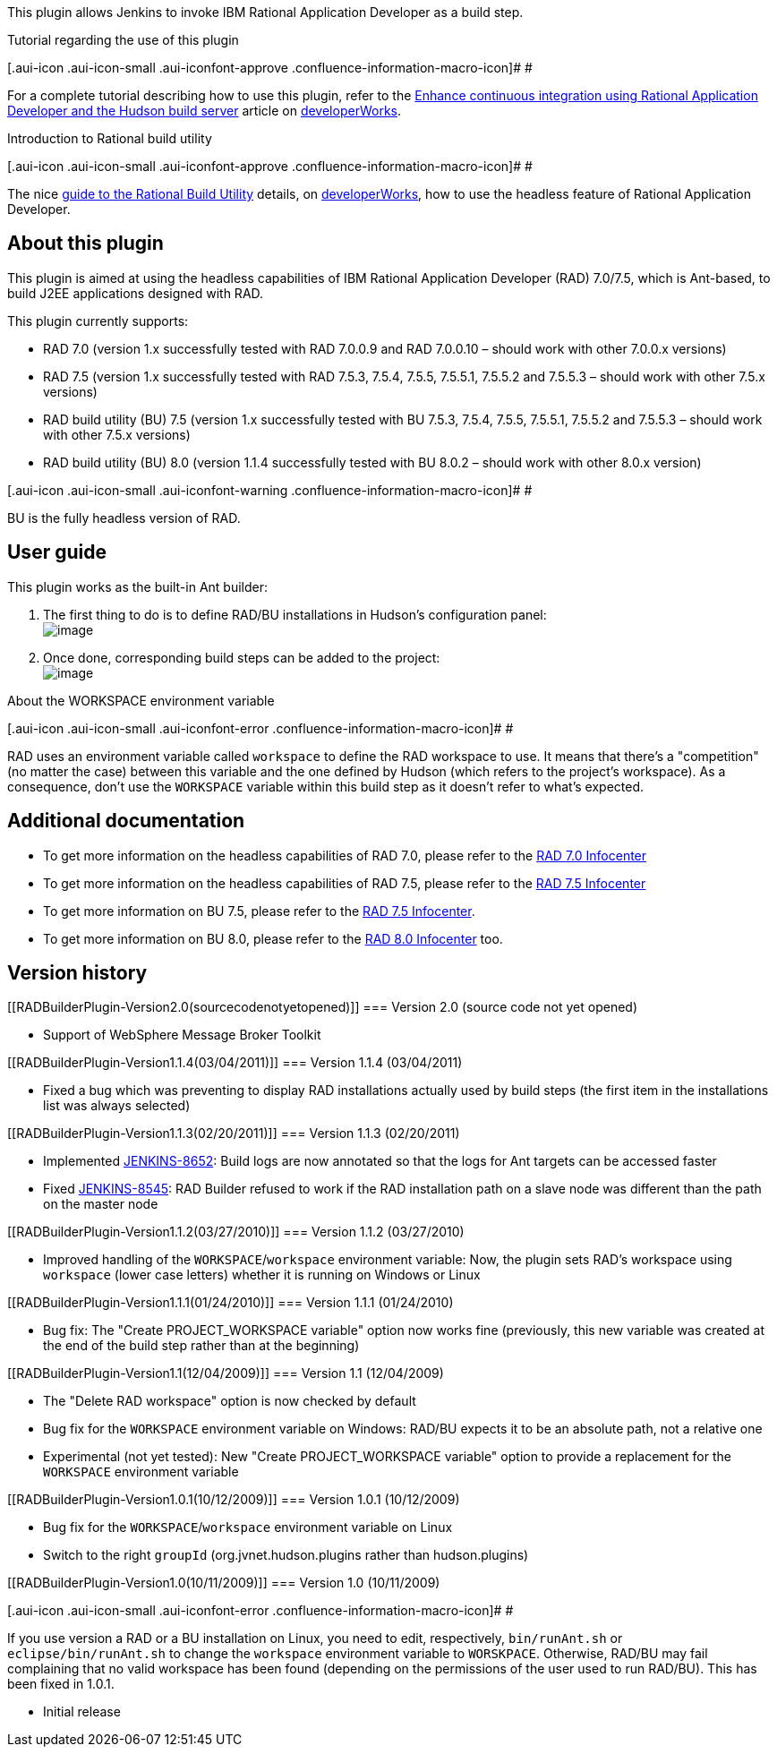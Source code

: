 This plugin allows Jenkins to invoke IBM Rational Application Developer
as a build step.

Tutorial regarding the use of this plugin

[.aui-icon .aui-icon-small .aui-iconfont-approve .confluence-information-macro-icon]#
#

For a complete tutorial describing how to use this plugin, refer to the
http://www.ibm.com/developerworks/rational/library/10/enhancecontinuousintegrationwiththerationalapplicationdeveloperbuildutility/index.html[Enhance
continuous integration using Rational Application Developer and the
Hudson build server] article on
http://www.ibm.com/developerworks/[developerWorks].

Introduction to Rational build utility

[.aui-icon .aui-icon-small .aui-iconfont-approve .confluence-information-macro-icon]#
#

The nice
http://www.ibm.com/developerworks/rational/library/guide-rational-build-utility/index.html[guide
to the Rational Build Utility] details, on
http://www.ibm.com/developerworks/[developerWorks], how to use the
headless feature of Rational Application Developer.

[[RADBuilderPlugin-Aboutthisplugin]]
== About this plugin

This plugin is aimed at using the headless capabilities of IBM Rational
Application Developer (RAD) 7.0/7.5, which is Ant-based, to build J2EE
applications designed with RAD.

This plugin currently supports:

* RAD 7.0 (version 1.x successfully tested with RAD 7.0.0.9 and RAD
7.0.0.10 – should work with other 7.0.0.x versions)
* RAD 7.5 (version 1.x successfully tested with RAD 7.5.3, 7.5.4, 7.5.5,
7.5.5.1, 7.5.5.2 and 7.5.5.3 – should work with other 7.5.x versions)
* RAD build utility (BU) 7.5 (version 1.x successfully tested with BU
7.5.3, 7.5.4, 7.5.5, 7.5.5.1, 7.5.5.2 and 7.5.5.3 – should work with
other 7.5.x versions)
* RAD build utility (BU) 8.0 (version 1.1.4 successfully tested with BU
8.0.2 – should work with other 8.0.x version)

[.aui-icon .aui-icon-small .aui-iconfont-warning .confluence-information-macro-icon]#
#

BU is the fully headless version of RAD.

[[RADBuilderPlugin-Userguide]]
== User guide

This plugin works as the built-in Ant builder:

. The first thing to do is to define RAD/BU installations in Hudson's
configuration panel: +
[.confluence-embedded-file-wrapper .image-center-wrapper]#image:docs/images/rad-builder-userguide-01.png[image]#
. Once done, corresponding build steps can be added to the project: +
[.confluence-embedded-file-wrapper .image-center-wrapper]#image:docs/images/rad-builder-userguide-02.png[image]#

About the WORKSPACE environment variable

[.aui-icon .aui-icon-small .aui-iconfont-error .confluence-information-macro-icon]#
#

RAD uses an environment variable called `+workspace+` to define the RAD
workspace to use. It means that there's a "competition" (no matter the
case) between this variable and the one defined by Hudson (which refers
to the project's workspace). As a consequence, don't use the
`+WORKSPACE+` variable within this build step as it doesn't refer to
what's expected.

[[RADBuilderPlugin-Additionaldocumentation]]
== Additional documentation

* To get more information on the headless capabilities of RAD 7.0,
please refer to the
http://publib.boulder.ibm.com/infocenter/radhelp/v7r0m0/topic/com.ibm.etools.ant.tasks.doc/topics/tjant.html[RAD
7.0 Infocenter]
* To get more information on the headless capabilities of RAD 7.5,
please refer to the
http://publib.boulder.ibm.com/infocenter/radhelp/v7r5/topic/com.ibm.etools.ant.tasks.doc/topics/ph-antoverview.html[RAD
7.5 Infocenter]
* To get more information on BU 7.5, please refer to the
http://publib.boulder.ibm.com/infocenter/radhelp/v7r5/topic/com.ibm.etools.ant.tasks.doc/topics/trunbuinproduct.html[RAD
7.5 Infocenter].
* To get more information on BU 8.0, please refer to the
http://publib.boulder.ibm.com/infocenter/radhelp/v8/topic/com.ibm.ant.tasks.doc/topics/trunbuinproduct.html[RAD
8.0 Infocenter] too.

[[RADBuilderPlugin-Versionhistory]]
== Version history

[[RADBuilderPlugin-Version2.0(sourcecodenotyetopened)]]
=== Version 2.0 (source code not yet opened)

* Support of WebSphere Message Broker Toolkit

[[RADBuilderPlugin-Version1.1.4(03/04/2011)]]
=== Version 1.1.4 (03/04/2011)

* Fixed a bug which was preventing to display RAD installations actually
used by build steps (the first item in the installations list was always
selected)

[[RADBuilderPlugin-Version1.1.3(02/20/2011)]]
=== Version 1.1.3 (02/20/2011)

* Implemented
https://issues.jenkins-ci.org/browse/JENKINS-8652[JENKINS-8652]: Build
logs are now annotated so that the logs for Ant targets can be accessed
faster
* Fixed https://issues.jenkins-ci.org/browse/JENKINS-8545[JENKINS-8545]:
RAD Builder refused to work if the RAD installation path on a slave node
was different than the path on the master node

[[RADBuilderPlugin-Version1.1.2(03/27/2010)]]
=== Version 1.1.2 (03/27/2010)

* Improved handling of the `+WORKSPACE+`/`+workspace+` environment
variable: Now, the plugin sets RAD's workspace using `+workspace+`
(lower case letters) whether it is running on Windows or Linux

[[RADBuilderPlugin-Version1.1.1(01/24/2010)]]
=== Version 1.1.1 (01/24/2010)

* Bug fix: The "Create PROJECT_WORKSPACE variable" option now works fine
(previously, this new variable was created at the end of the build step
rather than at the beginning)

[[RADBuilderPlugin-Version1.1(12/04/2009)]]
=== Version 1.1 (12/04/2009)

* The "Delete RAD workspace" option is now checked by default
* Bug fix for the `+WORKSPACE+` environment variable on Windows: RAD/BU
expects it to be an absolute path, not a relative one
* Experimental (not yet tested): New "Create PROJECT_WORKSPACE variable"
option to provide a replacement for the `+WORKSPACE+` environment
variable

[[RADBuilderPlugin-Version1.0.1(10/12/2009)]]
=== Version 1.0.1 (10/12/2009)

* Bug fix for the `+WORKSPACE+`/`+workspace+` environment variable on
Linux
* Switch to the right `+groupId+` (org.jvnet.hudson.plugins rather than
hudson.plugins)

[[RADBuilderPlugin-Version1.0(10/11/2009)]]
=== Version 1.0 (10/11/2009)

[.aui-icon .aui-icon-small .aui-iconfont-error .confluence-information-macro-icon]#
#

If you use version a RAD or a BU installation on Linux, you need to
edit, respectively, `+bin/runAnt.sh+` or `+eclipse/bin/runAnt.sh+` to
change the `+workspace+` environment variable to `+WORSKPACE+`.
Otherwise, RAD/BU may fail complaining that no valid workspace has been
found (depending on the permissions of the user used to run RAD/BU).
This has been fixed in 1.0.1.

* Initial release
